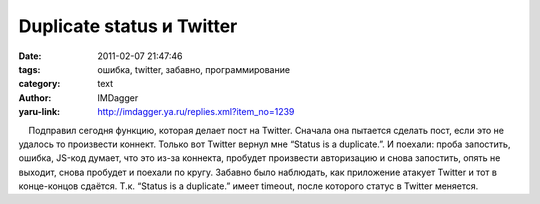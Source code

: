 Duplicate status и Twitter
==========================
:date: 2011-02-07 21:47:46
:tags: ошибка, twitter, забавно, программирование
:category: text
:author: IMDagger
:yaru-link: http://imdagger.ya.ru/replies.xml?item_no=1239

    Подправил сегодня функцию, которая делает пост на Twitter. Сначала
она пытается сделать пост, если это не удалось то произвести коннект.
Только вот Twitter вернул мне “Status is a duplicate.”. И поехали: проба
запостить, ошибка, JS-код думает, что это из-за коннекта, пробудет
произвести авторизацию и снова запостить, опять не выходит, снова
пробудет и поехали по кругу. Забавно было наблюдать, как приложение
атакует Twitter и тот в конце-концов сдаётся. Т.к. “Status is a
duplicate.” имеет timeout, после которого статус в Twitter меняется.

